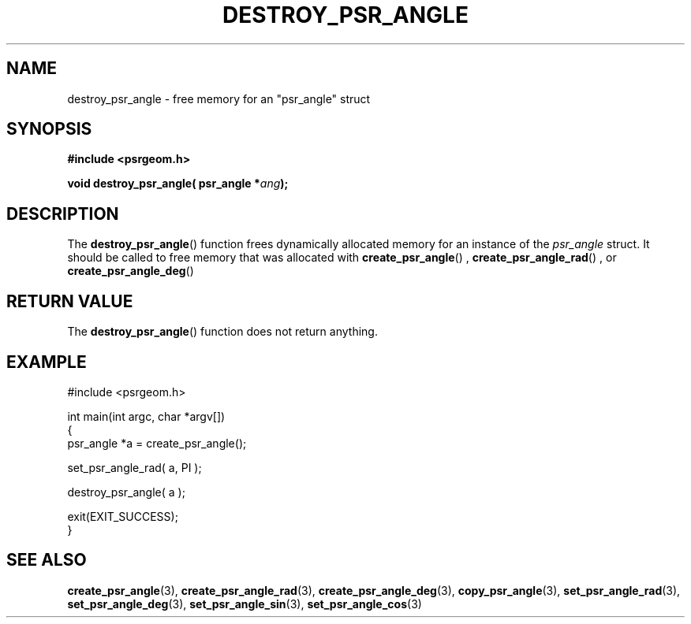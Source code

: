 .\" Copyright 2017 Sam McSweeney (sammy.mcsweeney@gmail.com)
.TH DESTROY_PSR_ANGLE 3 2017-12-19 "" "Pulsar Geometry"
.SH NAME
destroy_psr_angle \- free memory for an "psr_angle" struct
.SH SYNOPSIS
.nf
.B #include <psrgeom.h>
.PP
.BI "void destroy_psr_angle( psr_angle *" ang ");"
.fi
.PP
.SH DESCRIPTION
The
.BR destroy_psr_angle ()
function frees dynamically allocated memory for an instance of the
\fIpsr_angle\fP struct. It should be called to free memory that was allocated
with
.BR create_psr_angle ()
,
.BR create_psr_angle_rad ()
, or
.BR create_psr_angle_deg ()
.
.SH RETURN VALUE
The
.BR destroy_psr_angle ()
function does not return anything.
.SH EXAMPLE
.EX
#include <psrgeom.h>

int main(int argc, char *argv[])
{
    psr_angle *a = create_psr_angle();

    set_psr_angle_rad( a, PI );

    destroy_psr_angle( a );

    exit(EXIT_SUCCESS);
}
.EE
.SH SEE ALSO
.BR create_psr_angle (3),
.BR create_psr_angle_rad (3),
.BR create_psr_angle_deg (3),
.BR copy_psr_angle (3),
.BR set_psr_angle_rad (3),
.BR set_psr_angle_deg (3),
.BR set_psr_angle_sin (3),
.BR set_psr_angle_cos (3)
